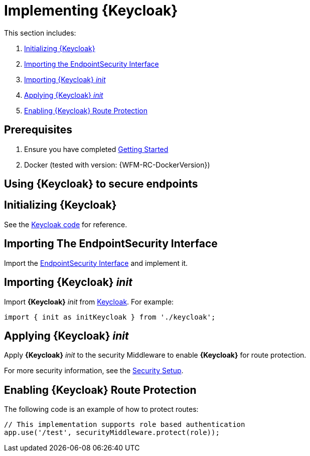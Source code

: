 [id='{context}-pro-keycloak-implementation']
= Implementing {Keycloak}

This section includes:

. xref:{context}-initializing-keycloak[Initializing {Keycloak}]
. xref:{context}-importing-the-endpointsecurity-interface[Importing the EndpointSecurity Interface]
. xref:{context}-importing-keycloak-init[Importing {Keycloak} _init_]
. xref:{context}-applying-keycloak-init[Applying {Keycloak} _init_ ]
. xref:{context}-enabling-keycloak-route-protection[Enabling {Keycloak} Route Protection]

ifdef::upstream[]
[discrete]
endif::upstream[]
== Prerequisites

. Ensure you have completed xref:getting-started[Getting Started]
. Docker (tested with version: {WFM-RC-DockerVersion})

== Using {Keycloak} to secure endpoints

[id='{context}-initializing-keycloak']
[discrete]
== Initializing {Keycloak}

See the link:{WFM-RC-CoreURL}{WFM-RC-Branch}/demo/server/src/modules/keycloak/index.ts[Keycloak code] for reference.

[id='{context}-importing-the-endpointsecurity-interface']
[discrete]
== Importing The EndpointSecurity Interface

Import the link:{WFM-RC-CoreURL}{WFM-RC-Branch}/cloud/auth/src/EndpointSecurity.ts[EndpointSecurity Interface] and implement it.

[id='{context}-importing-keycloak-init']
[discrete]
== Importing {Keycloak} _init_

Import *{Keycloak}* _init_ from link:{WFM-RC-CoreURL}{WFM-RC-Branch}/demo/server/src/modules/keycloak/index.ts[Keycloak]. For example:

[source,typescript]
----
import { init as initKeycloak } from './keycloak';
----

[id='{context}-applying-keycloak-init']
[discrete]
== Applying {Keycloak} _init_

Apply *{Keycloak}* _init_ to the security Middleware to enable *{Keycloak}* for route protection.

For more security information, see the link:{WFM-RC-CoreURL}{WFM-RC-Branch}/demo/server/src/modules/index.ts[Security Setup].

[id='{context}-enabling-keycloak-route-protection']
[discrete]
== Enabling {Keycloak} Route Protection

The following code is an example of how to protect routes:

[source,typescript]
----
// This implementation supports role based authentication
app.use('/test', securityMiddleware.protect(role));
----
